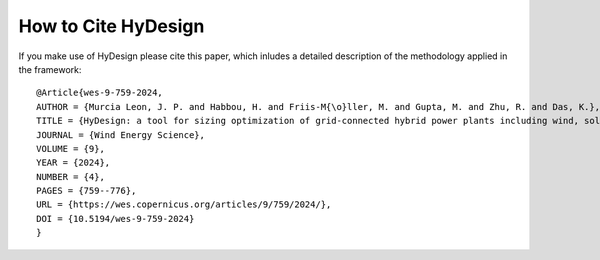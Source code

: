 .. _how_to_cite:

How to Cite HyDesign
===========================


If you make use of HyDesign please cite this paper, which inludes a detailed description of the methodology applied in the framework::

    @Article{wes-9-759-2024,
    AUTHOR = {Murcia Leon, J. P. and Habbou, H. and Friis-M{\o}ller, M. and Gupta, M. and Zhu, R. and Das, K.},
    TITLE = {HyDesign: a tool for sizing optimization of grid-connected hybrid power plants including wind, solar photovoltaic, and lithium-ion batteries},
    JOURNAL = {Wind Energy Science},
    VOLUME = {9},
    YEAR = {2024},
    NUMBER = {4},
    PAGES = {759--776},
    URL = {https://wes.copernicus.org/articles/9/759/2024/},
    DOI = {10.5194/wes-9-759-2024}
    }